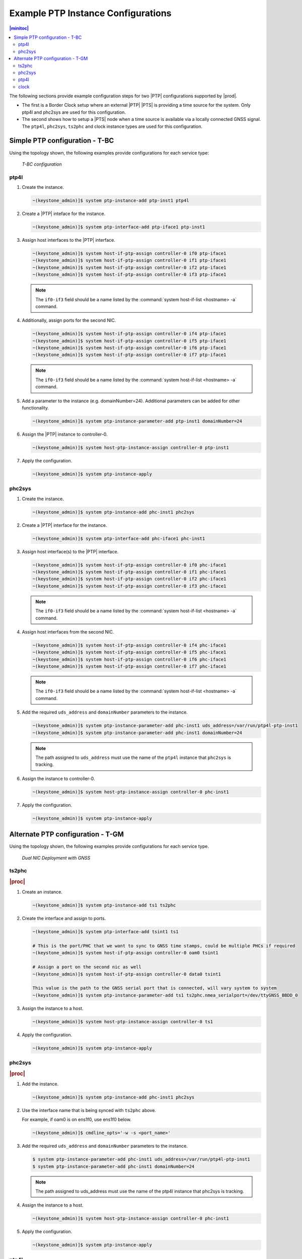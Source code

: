 .. _ptp-instance-examples-517dce312f56:

===================================
Example PTP Instance Configurations
===================================

.. contents:: |minitoc|
    :local:
    :depth: 2


The following sections provide example configuration steps for two |PTP|
configurations supported by |prod|.

* The first is a Border Clock setup where an external |PTP| |PTS| is providing
  a time source for the system. Only ptp4l and phc2sys are used for this
  configuration.

* The second shows how to setup a |PTS| node when a time source is available
  via a locally connected GNSS signal. The ``ptp4l``, ``phc2sys``,
  ``ts2phc`` and clock instance types are used for this configuration.

Simple PTP configuration - T-BC
===============================

Using the topology shown, the following examples provide
configurations for each service type:

.. figure:: figures/ptp-t-bc-configuration.png
    :scale: 110 %

    *T-BC configuration*

ptp4l
-----

#. Create the instance.

   .. code-block::

      ~(keystone_admin)]$ system ptp-instance-add ptp-inst1 ptp4l

#. Create a |PTP| inteface for the instance.

   .. code-block::

      ~(keystone_admin)]$ system ptp-interface-add ptp-iface1 ptp-inst1

#. Assign host interfaces to the |PTP| interface.

   .. code-block::

      ~(keystone_admin)]$ system host-if-ptp-assign controller-0 if0 ptp-iface1
      ~(keystone_admin)]$ system host-if-ptp-assign controller-0 if1 ptp-iface1
      ~(keystone_admin)]$ system host-if-ptp-assign controller-0 if2 ptp-iface1
      ~(keystone_admin)]$ system host-if-ptp-assign controller-0 if3 ptp-iface1

   .. note::

      The ``if0-if3`` field should be a name listed by the :command:`system
      host-if-list <hostname> -a` command.

#. Additionally, assign ports for the second NIC.

   .. code-block::

      ~(keystone_admin)]$ system host-if-ptp-assign controller-0 if4 ptp-iface1
      ~(keystone_admin)]$ system host-if-ptp-assign controller-0 if5 ptp-iface1
      ~(keystone_admin)]$ system host-if-ptp-assign controller-0 if6 ptp-iface1
      ~(keystone_admin)]$ system host-if-ptp-assign controller-0 if7 ptp-iface1

   .. note::

      The ``if0-if3`` field should be a name listed by the :command:`system
      host-if-list <hostname> -a` command.

#. Add a parameter to the instance (e.g. domainNumber=24). Additional
   parameters can be added for other functionality.

   .. code-block::

      ~(keystone_admin)]$ system ptp-instance-parameter-add ptp-inst1 domainNumber=24

#. Assign the |PTP| instance to controller-0.

   .. code-block::

      ~(keystone_admin)]$ system host-ptp-instance-assign controller-0 ptp-inst1

#. Apply the configuration.

   .. code-block::

      ~(keystone_admin)]$ system ptp-instance-apply


phc2sys
-------

#. Create the instance.

   .. code-block::

      ~(keystone_admin)]$ system ptp-instance-add phc-inst1 phc2sys

#. Create a |PTP| interface for the instance.

   .. code-block::

      ~(keystone_admin)]$ system ptp-interface-add phc-iface1 phc-inst1

#. Assign host interface(s) to the |PTP| interface.

   .. code-block::

      ~(keystone_admin)]$ system host-if-ptp-assign controller-0 if0 phc-iface1
      ~(keystone_admin)]$ system host-if-ptp-assign controller-0 if1 phc-iface1
      ~(keystone_admin)]$ system host-if-ptp-assign controller-0 if2 phc-iface1
      ~(keystone_admin)]$ system host-if-ptp-assign controller-0 if3 phc-iface1

   .. note::

      The ``if0-if3`` field should be a name listed by the :command:`system
      host-if-list <hostname> -a` command.

#. Assign host interfaces from the second NIC.

   .. code-block::

      ~(keystone_admin)]$ system host-if-ptp-assign controller-0 if4 phc-iface1
      ~(keystone_admin)]$ system host-if-ptp-assign controller-0 if5 phc-iface1
      ~(keystone_admin)]$ system host-if-ptp-assign controller-0 if6 phc-iface1
      ~(keystone_admin)]$ system host-if-ptp-assign controller-0 if7 phc-iface1

   .. note::

      The ``if0-if3`` field should be a name listed by the :command:`system
      host-if-list <hostname> -a` command.

#. Add the required ``uds_address`` and ``domainNumber`` parameters to the
   instance.

   .. code-block::

      ~(keystone_admin)]$ system ptp-instance-parameter-add phc-inst1 uds_address=/var/run/ptp4l-ptp-inst1
      ~(keystone_admin)]$ system ptp-instance-parameter-add phc-inst1 domainNumber=24

   .. note::

       The path assigned to ``uds_address`` must use the name of the ``ptp4l``
       instance that ``phc2sys`` is tracking.

#. Assign the instance to controller-0.

   .. code-block::

      ~(keystone_admin)]$ system host-ptp-instance-assign controller-0 phc-inst1

#. Apply the configuration.

   .. code-block::

      ~(keystone_admin)]$ system ptp-instance-apply



Alternate PTP configuration - T-GM
==================================


Using the topology shown, the following examples provide configurations for
each service type.

.. figure:: figures/ptp-instance-dual-nic-deployment-gnss.PNG
    :scale: 50 %

    *Dual NIC Deployment with GNSS*

ts2phc
------

.. rubric:: |proc|

#. Create an instance.

   .. code-block::

      ~(keystone_admin)]$ system ptp-instance-add ts1 ts2phc

#. Create the interface and assign to ports.

   .. code-block::

      ~(keystone_admin)]$ system ptp-interface-add tsint1 ts1

      # This is the port/PHC that we want to sync to GNSS time stamps, could be multiple PHCs if required
      ~(keystone_admin)]$ system host-if-ptp-assign controller-0 oam0 tsint1

      # Assign a port on the second nic as well
      ~(keystone_admin)]$ system host-if-ptp-assign controller-0 data0 tsint1

      This value is the path to the GNSS serial port that is connected, will vary system to system
      ~(keystone_admin)]$ system ptp-instance-parameter-add ts1 ts2phc.nmea_serialport=/dev/ttyGNSS_BBDD_0

#. Assign the instance to a host.

   .. code-block::

      ~(keystone_admin)]$ system host-ptp-instance-assign controller-0 ts1

#. Apply the configuration.

   .. code-block::

      ~(keystone_admin)]$ system ptp-instance-apply


phc2sys
-------

.. rubric:: |proc|

#. Add the instance.

   .. code-block::

      ~(keystone_admin)]$ system ptp-instance-add phc-inst1 phc2sys

#. Use the interface name that is being synced with ``ts2phc`` above.

   For example, if oam0 is on ens1f0, use ens1f0 below.

   .. code-block::

      ~(keystone_admin)]$ cmdline_opts='-w -s <port_name>'

#. Add the required ``uds_address`` and ``domainNumber`` parameters to the
   instance.

   .. code-block:: none

      $ system ptp-instance-parameter-add phc-inst1 uds_address=/var/run/ptp4l-ptp-inst1
      $ system ptp-instance-parameter-add phc-inst1 domainNumber=24

   .. note::

      The path assigned to uds_address must use the name of the ptp4l instance
      that phc2sys is tracking.

#. Assign the instance to a host.

   .. code-block::

      ~(keystone_admin)]$ system host-ptp-instance-assign controller-0 phc-inst1

#. Apply the configuration.

   .. code-block::

      ~(keystone_admin)]$ system ptp-instance-apply

ptp4l
-----

.. note::

   You must create a second instance for the second NIC and repeat this
   process.

.. rubric:: |proc|

#. Create instance.

   .. code-block::

      ~(keystone_admin)]$ system ptp-instance-add ptp-inst1 ptp4l

#. Create an interface for the instance.

   .. code-block::

      ~(keystone_admin)]$ system ptp-interface-add ptp-iface1 ptp-inst1

#. Assign ports to the interface.

   .. code-block::

      ~(keystone_admin)]$ system host-if-ptp-assign controller-0 if0 ptp-iface1
      ~(keystone_admin)]$ system host-if-ptp-assign controller-0 if1 ptp-iface1
      ~(keystone_admin)]$ system host-if-ptp-assign controller-0 if2 ptp-iface1
      ~(keystone_admin)]$ system host-if-ptp-assign controller-0 if3 ptp-iface1

#. Add parameters to the instance.

   .. code-block::

      ~(keystone_admin)]$ system ptp-instance-parameter-add ptp-inst1 domainNumber=24

#. If configuring a |PTS| node, set the special ``ptp4l`` parameter
   ``currentUtcOffsetValid=1``.

   This allows the local clock and all downstream clocks to use the announced
   UTC offset.

   .. code-block:: none

      $ system ptp-instance-parameter-add ptp-inst1 currentUtcOffsetValid=1

#. Assign the |PTP| instance to controller-0.

   .. code-block::

      ~(keystone_admin)]$ system host-ptp-instance-assign controller-0 ptp-inst1

#. Apply the configuration.

   .. code-block::

      ~(keystone_admin)]$ system ptp-instance-apply

clock
-----

.. note::

   These parameters are used to enable the UFL/SMA ports, recovered clock
   syncE, and so-on. Refer to the user's guide for the Westport Channel or Logan
   Beach NIC for additional details on how to operate these cards.

The following |PTP| parameters can be applied to the interface of a clock
instance:

*  sma1 input/output
*  sma2 input/output
*  u.fl1 output
*  u.fl2 input
*  synce_rclka enabled
*  synce_rclkb enabled

.. rubric:: |proc|

#. Create the instance.

   .. code-block::

      ~(keystone_admin)]$ system ptp-instance-add cl1 clock

#. Create a |PTP| interface and assign host interfaces to it.

   .. code-block::

      ~(keystone_admin)]$ system ptp-interface-add clint1 cl1
      ~(keystone_admin)]$ system host-if-ptp-assign controller-0 oam0 clint1

   The parameters are ultimately applied to the whole NIC, so adding multiple
   interface from the same NIC will override each other. The exception is the
   ``synce_rclk`` params, which are specific to the individual port.

#. Add interface parameters.

   .. code-block::

      ~(keystone_admin)]$ system ptp-interface-parameter-add clint1 sma1=output synce_rclka=enabled

#. Assign the instance to a host.

   .. code-block::

      ~(keystone_admin)]$ system host-ptp-instance-assign controller-0 cl1

#. Create a second clock interface to take input on the sma1 port in order to
   pass GNSS data to the second NIC.

#. Create a |PTP| interface and assign host interfaces to it.

   .. code-block::

      ~(keystone_admin)]$ system ptp-interface-add clint2 cl1
      ~(keystone_admin)]$ system host-if-ptp-assign controller-0 data0 clint2

#. Add interface parameters.

   .. code-block::

      ~(keystone_admin)]$ system ptp-interface-parameter-add clint2 sma1=input synce_rclka=enabled


#. Apply the configuration.

   .. code-block::

      ~(keystone_admin)]$ system ptp-instance-apply
